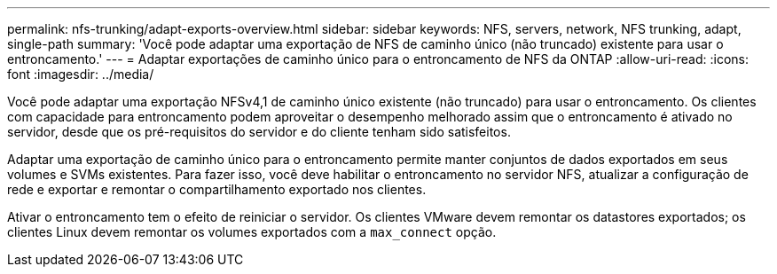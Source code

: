 ---
permalink: nfs-trunking/adapt-exports-overview.html 
sidebar: sidebar 
keywords: NFS, servers, network, NFS trunking, adapt, single-path 
summary: 'Você pode adaptar uma exportação de NFS de caminho único (não truncado) existente para usar o entroncamento.' 
---
= Adaptar exportações de caminho único para o entroncamento de NFS da ONTAP
:allow-uri-read: 
:icons: font
:imagesdir: ../media/


[role="lead"]
Você pode adaptar uma exportação NFSv4,1 de caminho único existente (não truncado) para usar o entroncamento. Os clientes com capacidade para entroncamento podem aproveitar o desempenho melhorado assim que o entroncamento é ativado no servidor, desde que os pré-requisitos do servidor e do cliente tenham sido satisfeitos.

Adaptar uma exportação de caminho único para o entroncamento permite manter conjuntos de dados exportados em seus volumes e SVMs existentes. Para fazer isso, você deve habilitar o entroncamento no servidor NFS, atualizar a configuração de rede e exportar e remontar o compartilhamento exportado nos clientes.

Ativar o entroncamento tem o efeito de reiniciar o servidor. Os clientes VMware devem remontar os datastores exportados; os clientes Linux devem remontar os volumes exportados com a `max_connect` opção.
